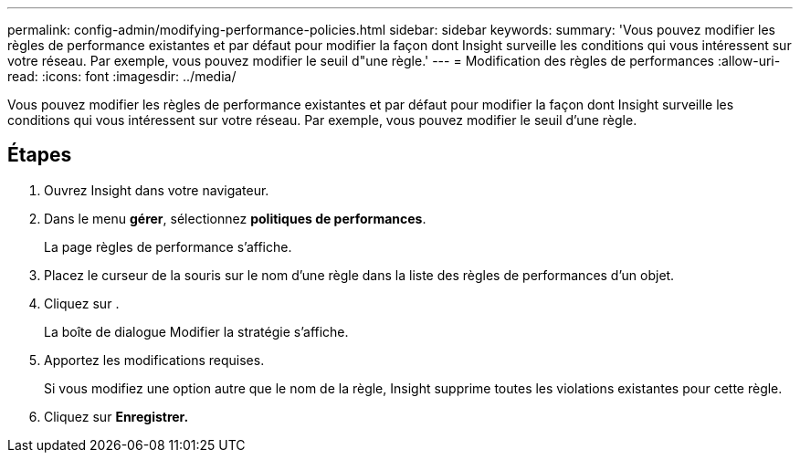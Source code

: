 ---
permalink: config-admin/modifying-performance-policies.html 
sidebar: sidebar 
keywords:  
summary: 'Vous pouvez modifier les règles de performance existantes et par défaut pour modifier la façon dont Insight surveille les conditions qui vous intéressent sur votre réseau. Par exemple, vous pouvez modifier le seuil d"une règle.' 
---
= Modification des règles de performances
:allow-uri-read: 
:icons: font
:imagesdir: ../media/


[role="lead"]
Vous pouvez modifier les règles de performance existantes et par défaut pour modifier la façon dont Insight surveille les conditions qui vous intéressent sur votre réseau. Par exemple, vous pouvez modifier le seuil d'une règle.



== Étapes

. Ouvrez Insight dans votre navigateur.
. Dans le menu *gérer*, sélectionnez *politiques de performances*.
+
La page règles de performance s'affiche.

. Placez le curseur de la souris sur le nom d'une règle dans la liste des règles de performances d'un objet.
. Cliquez sur image:../media/oci-edit-threshold-policy-icon.gif[""].
+
La boîte de dialogue Modifier la stratégie s'affiche.

. Apportez les modifications requises.
+
Si vous modifiez une option autre que le nom de la règle, Insight supprime toutes les violations existantes pour cette règle.

. Cliquez sur *Enregistrer.*

